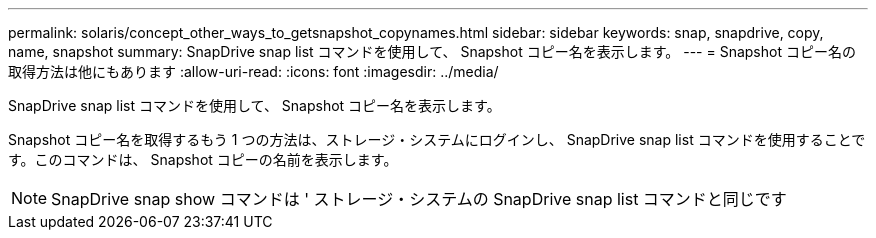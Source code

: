 ---
permalink: solaris/concept_other_ways_to_getsnapshot_copynames.html 
sidebar: sidebar 
keywords: snap, snapdrive, copy, name, snapshot 
summary: SnapDrive snap list コマンドを使用して、 Snapshot コピー名を表示します。 
---
= Snapshot コピー名の取得方法は他にもあります
:allow-uri-read: 
:icons: font
:imagesdir: ../media/


[role="lead"]
SnapDrive snap list コマンドを使用して、 Snapshot コピー名を表示します。

Snapshot コピー名を取得するもう 1 つの方法は、ストレージ・システムにログインし、 SnapDrive snap list コマンドを使用することです。このコマンドは、 Snapshot コピーの名前を表示します。


NOTE: SnapDrive snap show コマンドは ' ストレージ・システムの SnapDrive snap list コマンドと同じです
